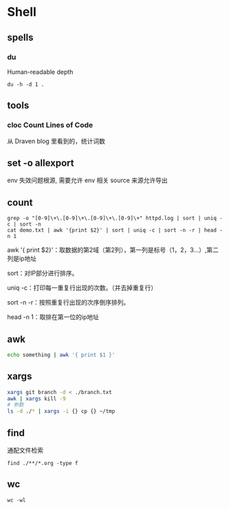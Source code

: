 * Shell
** spells
*** du

    Human-readable
    depth

    #+begin_src shell
      du -h -d 1 .
    #+end_src
    
** tools
*** cloc Count Lines of Code

    从 Draven blog 里看到的，统计词数
**  set -o allexport
   env 失效问题根源, 需要允许 env 相关 source 来源允许导出
** count
   #+begin_src shell
     grep -o "[0-9]\+\.[0-9]\+\.[0-9]\+\.[0-9]\+" httpd.log | sort | uniq -c | sort -n
     cat demo.txt | awk '{print $2}' | sort | uniq -c | sort -n -r | head -n 1
   #+end_src
   
   awk '{ print $2}'：取数据的第2域（第2列），第一列是标号（1，2，3...）,第二列是ip地址

   sort：对IP部分进行排序。

   uniq -c：打印每一重复行出现的次数。（并去掉重复行）

   sort -n -r：按照重复行出现的次序倒序排列。

   head -n 1：取排在第一位的ip地址
** awk
   #+begin_src bash
     echo something | awk '{ print $1 }'
   #+end_src
** xargs
   #+begin_src bash
     xargs git branch -d < ./branch.txt
     awk | xargs kill -9
     # 参数
     ls -d ./* | xargs -i {} cp {} ~/tmp
   #+end_src
** find
   通配文件检索
   #+begin_src shell
     find ./**/*.org -type f
   #+end_src
** wc
   #+begin_src shell
     wc -wl
   #+end_src
   

